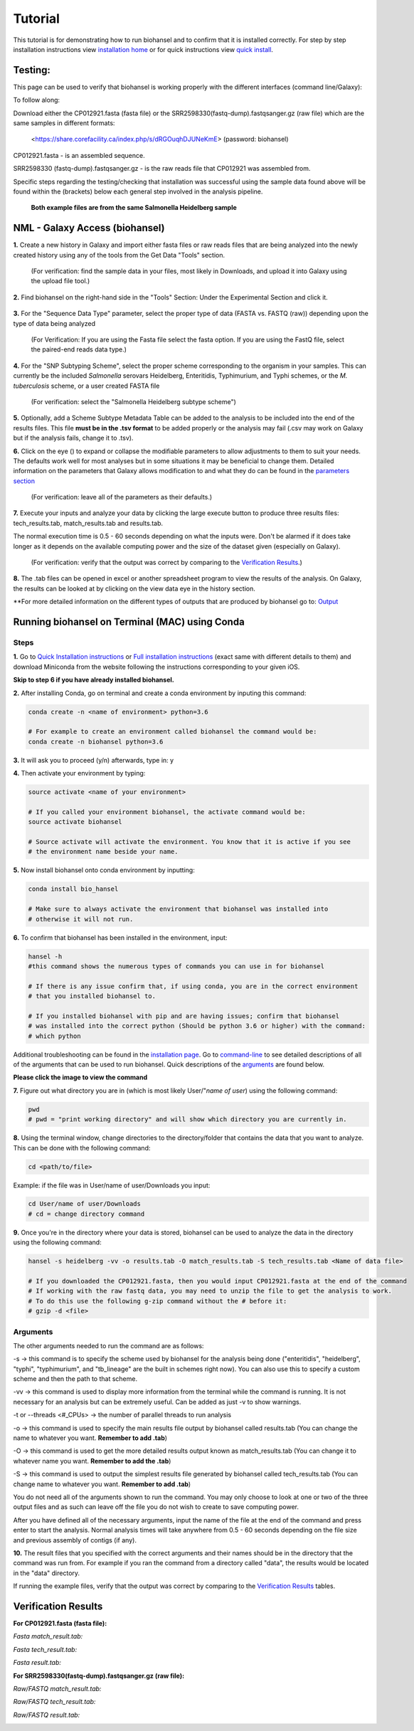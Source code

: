 Tutorial
========

.. |heidelberg| image:: SNP_addition.png
   :alt: Selecting a subtyping scheme
   :width: 700 px
 
.. |experimental| image:: https://raw.githubusercontent.com/phac-nml/biohansel/readthedocs/docs/source/user-docs/Biohansel%20location.PNG
   :alt: location of biohansel in galaxy
   :width: 250 px
   
   
.. |fmatch| image:: https://raw.githubusercontent.com/phac-nml/biohansel/readthedocs/docs/source/user-docs/Match_results.PNG
   :alt: fasta match results
   :width: 670 px
   
.. |ftech| image:: https://raw.githubusercontent.com/phac-nml/biohansel/readthedocs/docs/source/user-docs/tech_results.PNG
   :alt: fasta tech results
   :width: 600 px
   
.. |fresults| image:: https://raw.githubusercontent.com/phac-nml/biohansel/readthedocs/docs/source/user-docs/Results.PNG
   :alt: fasta results
   :width: 900 px
   
   
.. |rmatch| image:: https://raw.githubusercontent.com/phac-nml/biohansel/readthedocs/docs/source/user-docs/Match%20results.PNG
   :alt: raw match
   :width: 600 px
   
   
.. |rresults| image:: https://raw.githubusercontent.com/phac-nml/biohansel/readthedocs/docs/source/user-docs/results.PNG
   :alt: raw results
   :width: 600 px
   
   
.. |rtech| image:: https://raw.githubusercontent.com/phac-nml/biohansel/readthedocs/docs/source/user-docs/Tech%20resultss.PNG
   :alt:  raw tech results
   :width: 600 px

.. |command| image:: usage_statement.png
   :alt: command line commands
   :width: 1200 px   

.. |getdata| image:: get_data.png
   :alt: get data section of Galaxy
   :width: 200 px

.. |sequencedata| image:: sequence_data.png
   :alt: sequence data
   :width: 700 px

.. |metadata| image:: Scheme_tutorial.png
   :alt: meta data addition
   :width: 700 px

.. |options| image:: Optional_changes.png
   :alt: Parameters that can be changed but do not need to be changed in most analyses
   :width: 700 px

.. |eyes| image:: Eyes.png
   :alt: collapseble eyes
   :width: 25 px

.. |galaxyresults| image:: Results_Galaxy.png
   :alt: Galaxy Results files from biohansel
   :width: 400 px

This tutorial is for demonstrating how to run biohansel and to confirm that it is installed correctly.
For step by step installation instructions view `installation home <../installation-docs/home.html>`_ or
for quick instructions view `quick install <usage.html>`_.


Testing:
########

This page can be used to verify that biohansel is working properly with the different interfaces (command line/Galaxy):

To follow along:

Download either the CP012921.fasta (fasta file) or the SRR2598330(fastq-dump).fastqsanger.gz (raw file)
which are the same samples in different formats:

   <https://share.corefacility.ca/index.php/s/dRGOuqhDJUNeKmE> (password: biohansel)
   
CP012921.fasta - is an assembled sequence. 

SRR2598330 (fastq-dump).fastqsanger.gz - is the raw reads file that CP012921 was assembled from.

Specific steps regarding the testing/checking that installation was successful using the sample data found above will be found within the (brackets) below each general step involved in the analysis pipeline.

 **Both example files are from the same Salmonella Heidelberg sample**


NML - Galaxy Access (biohansel)
###############################

**1.** Create a new history in Galaxy and import either fasta files or raw reads files that are being analyzed into
the newly created history using any of the tools from the Get Data "Tools" section.

    (For verification: find the sample data in your files, most likely in Downloads, and upload it into Galaxy using the upload file tool.)

|getdata|
   

**2.** Find biohansel on the right-hand side in the "Tools" Section: Under the Experimental Section and click it.

  |experimental|

  
**3.** For the "Sequence Data Type" parameter, select the proper type of data (FASTA vs. FASTQ (raw)) depending upon
the type of data being analyzed

    (For Verification: If you are using the Fasta file select the fasta option. If you are using the FastQ file,
    select the paired-end reads data type.)
    
|sequencedata|


**4.** For the "SNP Subtyping Scheme", select the proper scheme corresponding to the organism in your samples.
This can currently be the included *Salmonella* serovars Heidelberg, Enteritidis, Typhimurium, and Typhi schemes, or the *M. tuberculosis* scheme, or a user created FASTA file

    (For verification: select the "Salmonella Heidelberg subtype scheme")
       
|heidelberg|


**5.** Optionally, add a Scheme Subtype Metadata Table can be added to the analysis to be included into the end of
the results files. This file **must be in the .tsv format** to be added properly or the analysis may fail
(.csv may work on Galaxy but if the analysis fails, change it to .tsv). 

|metadata|


**6.** Click on the eye (|eyes|) to expand or collapse the modifiable parameters to allow adjustments to
them to suit your needs. The defaults work well for most analyses but in some situations it may be beneficial
to change them. Detailed information on the parameters that Galaxy allows modification to and what they do can be
found in the `parameters section <parameters.html>`_

    (For verification: leave all of the parameters as their defaults.)

|options|
  

**7.** Execute your inputs and analyze your data by clicking the large execute button to produce three results files: tech_results.tab, match_results.tab and results.tab. 

The normal execution time is 0.5 - 60 seconds depending on what the inputs were. Don't be alarmed if it does take longer as it depends on the available computing power and the size of the dataset given (especially on Galaxy).

    (For verification: verify that the output was correct by comparing to the `Verification Results`_.)


**8.** The .tab files can be opened in excel or another spreadsheet program to view the results of the analysis. On Galaxy, the results can be looked at by clicking on the view data eye in the history section. 

|galaxyresults|

\**For more detailed information on the different types of outputs that are produced by biohansel go to: `Output <https://bio-hansel.readthedocs.io/en/readthedocs/user-docs/output.html>`_


Running biohansel on Terminal (MAC) using Conda
###############################################

Steps
-----

**1.** Go to `Quick Installation instructions <https://bio-hansel.readthedocs.io/en/readthedocs/user-docs/usage.html>`_ or
`Full installation instructions <../installation-docs/home.html>`_ (exact same with different details to them) and
download Miniconda from the website following the instructions corresponding to your given iOS.

**Skip to step 6 if you have already installed biohansel.**


**2.** After installing Conda, go on terminal and create a conda environment by inputing this command:

.. code-block:: bash

    conda create -n <name of environment> python=3.6

    # For example to create an environment called biohansel the command would be:
    conda create -n biohansel python=3.6


**3.** It will ask you to proceed (y/n) afterwards, type in: y


**4.** Then activate your environment by typing:

.. code-block:: bash

    source activate <name of your environment>

    # If you called your environment biohansel, the activate command would be:
    source activate biohansel

    # Source activate will activate the environment. You know that it is active if you see
    # the environment name beside your name.


**5.** Now install biohansel onto conda environment by inputting:

.. code-block:: bash

    conda install bio_hansel

    # Make sure to always activate the environment that biohansel was installed into 
    # otherwise it will not run.


**6.** To confirm that biohansel has been installed in the environment, input:

.. code-block:: bash

    hansel -h 
    #this command shows the numerous types of commands you can use in for biohansel

    # If there is any issue confirm that, if using conda, you are in the correct environment
    # that you installed biohansel to.

    # If you installed biohansel with pip and are having issues; confirm that biohansel
    # was installed into the correct python (Should be python 3.6 or higher) with the command:
    # which python

Additional troubleshooting can be found in the `installation page <../installation-docs/home.html>`_. Go to `command-line <https://bio-hansel.readthedocs.io/en/readthedocs/user-docs/command-line.html>`_ to see detailed descriptions of all of the arguments that can be used to run biohansel. Quick descriptions of the arguments_ are found below.

|command|

**Please click the image to view the command**


**7.** Figure out what directory you are in (which is most likely User/"*name of user*) using the following command:

.. code-block:: bash

    pwd
    # pwd = "print working directory" and will show which directory you are currently in.


**8.** Using the terminal window, change directories to the directory/folder that contains the data
that you want to analyze. This can be done with the following command:

.. code-block:: bash

    cd <path/to/file>
    
Example: if the file was in User/name of user/Downloads you input:

.. code-block:: bash

    cd User/name of user/Downloads
    # cd = change directory command


**9.** Once you're in the directory where your data is stored, biohansel can be used to analyze
the data in the directory using the following command:

.. code-block:: bash 

    hansel -s heidelberg -vv -o results.tab -O match_results.tab -S tech_results.tab <Name of data file>

    # If you downloaded the CP012921.fasta, then you would input CP012921.fasta at the end of the command
    # If working with the raw fastq data, you may need to unzip the file to get the analysis to work.
    # To do this use the following g-zip command without the # before it:
    # gzip -d <file>


Arguments
---------

The other arguments needed to run the command are as follows:

-s -> this command is to specify the scheme used by biohansel for the analysis being done
("enteritidis", "heidelberg", "typhi", "typhimurium", and "tb_lineage" are the built in schemes right now).
You can also use this to specify a custom scheme and then the path to that scheme.

-vv -> this command is used to display more information from the terminal while the command is running.
It is not necessary for an analysis but can be extremely useful. Can be added as just -v to show warnings.

-t or --threads <#_CPUs> -> the number of parallel threads to run analysis

-o -> this command is used to specify the main results file output by biohansel called results.tab
(You can change the name to whatever you want. **Remember to add .tab**)

-O -> this command is used to get the more detailed results output known as match_results.tab
(You can change it to whatever name you want. **Remember to add the .tab**)

-S -> this command is used to output the simplest results file generated by biohansel called tech_results.tab
(You can change name to whatever you want. **Remember to add .tab**)

You do not need all of the arguments shown to run the command. You may only choose to look at one or two of the
three output files and as such can leave off the file you do not wish to create to save computing power.

After you have defined all of the necessary arguments, input the name of the file at the end of the command and
press enter to start the analysis. Normal analysis times will take anywhere from 0.5 - 60 seconds depending on the file
size and previous assembly of contigs (if any).


**10.** The result files that you specified with the correct arguments and their names should be in the directory
that the command was run from. For example if you ran the command from a directory called "data", the results would
be located in the "data" directory.

If running the example files, verify that the output was correct by comparing to the `Verification Results`_ tables.

Verification Results
####################

**For CP012921.fasta (fasta file):**

*Fasta match_result.tab:*

|fmatch|

*Fasta tech_result.tab:*

|ftech|

*Fasta result.tab:*

|fresults|


**For SRR2598330(fastq-dump).fastqsanger.gz (raw file):**

*Raw/FASTQ match_result.tab:*

|rmatch|

*Raw/FASTQ tech_result.tab:*

|rtech|

*Raw/FASTQ result.tab:*

|rresults|
